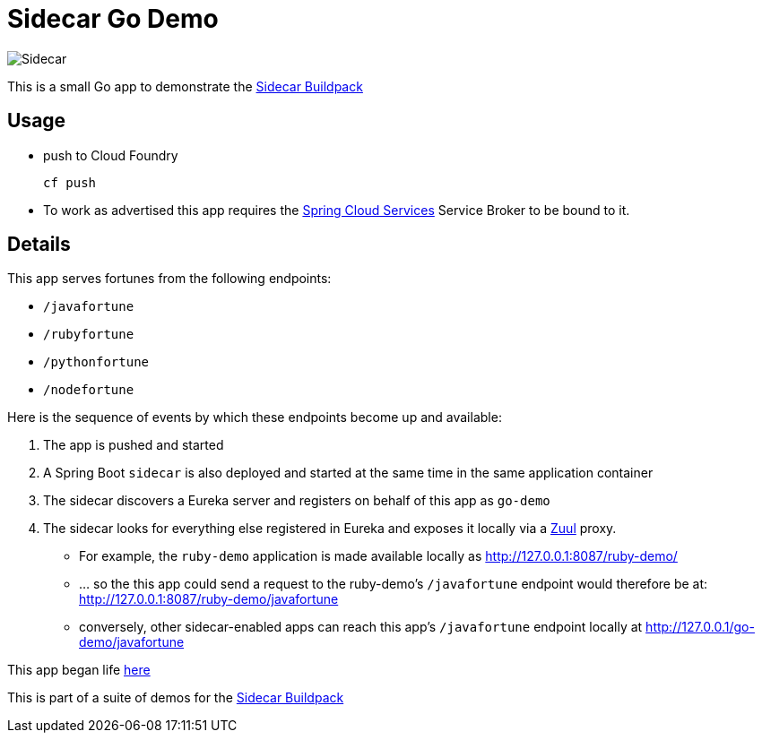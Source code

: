 # Sidecar Go Demo

[[img-sidecar]]
image::https://upload.wikimedia.org/wikipedia/commons/c/c2/Bundesarchiv_Bild_102-12561,_Berlin,_Fahrrad_mit_Beiwagen.jpg[Sidecar]

This is a small Go app to demonstrate the https://github.com/rhardt-pivotal/sidecar-buildpack[Sidecar Buildpack]

## Usage
* push to Cloud Foundry
+
----
cf push
----
+
* To work as advertised this app requires the https://docs.pivotal.io/spring-cloud-services/1-1/[Spring Cloud Services]
Service Broker to be bound to it.


## Details
This app serves fortunes from the following endpoints:

* `/javafortune`
* `/rubyfortune`
* `/pythonfortune`
* `/nodefortune`

Here is the sequence of events by which these endpoints become up and available:

.  The app is pushed and started
.  A Spring Boot `sidecar` is also deployed and started at the same time in the same application container
.  The sidecar discovers a Eureka server and registers on behalf of this app as `go-demo`
.  The sidecar looks for everything else registered in Eureka and exposes it locally via a https://github.com/Netflix/zuul[Zuul] proxy.
*  For example, the `ruby-demo` application is made available locally as http://127.0.0.1:8087/ruby-demo/
*  ... so the this app could send a request to the ruby-demo's `/javafortune` endpoint would therefore be at: http://127.0.0.1:8087/ruby-demo/javafortune
*  conversely, other sidecar-enabled apps can reach this app's `/javafortune` endpoint locally at http://127.0.0.1/go-demo/javafortune

This app began life https://github.com/hmalphettes/go-cloudfoundry-example[here]


This is part of a suite of demos for the https://github.com/rhardt-pivotal/sidecar-buildpack[Sidecar Buildpack]